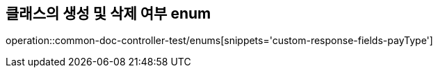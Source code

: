 :doctype: book
:icons: font

[[lecture-save-delete-status-enums]]
== 클래스의 생성 및 삭제 여부 enum
operation::common-doc-controller-test/enums[snippets='custom-response-fields-payType']